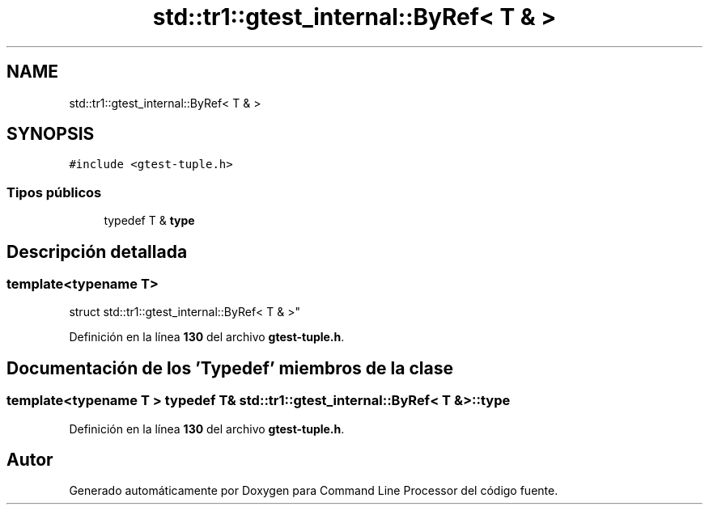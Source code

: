 .TH "std::tr1::gtest_internal::ByRef< T & >" 3 "Viernes, 5 de Noviembre de 2021" "Version 0.2.3" "Command Line Processor" \" -*- nroff -*-
.ad l
.nh
.SH NAME
std::tr1::gtest_internal::ByRef< T & >
.SH SYNOPSIS
.br
.PP
.PP
\fC#include <gtest\-tuple\&.h>\fP
.SS "Tipos públicos"

.in +1c
.ti -1c
.RI "typedef T & \fBtype\fP"
.br
.in -1c
.SH "Descripción detallada"
.PP 

.SS "template<typename T>
.br
struct std::tr1::gtest_internal::ByRef< T & >"
.PP
Definición en la línea \fB130\fP del archivo \fBgtest\-tuple\&.h\fP\&.
.SH "Documentación de los 'Typedef' miembros de la clase"
.PP 
.SS "template<typename T > typedef T& \fBstd::tr1::gtest_internal::ByRef\fP< T & >::\fBtype\fP"

.PP
Definición en la línea \fB130\fP del archivo \fBgtest\-tuple\&.h\fP\&.

.SH "Autor"
.PP 
Generado automáticamente por Doxygen para Command Line Processor del código fuente\&.
